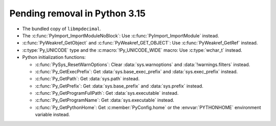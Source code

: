 Pending removal in Python 3.15
^^^^^^^^^^^^^^^^^^^^^^^^^^^^^^

* The bundled copy of ``libmpdecimal``.
* The :c:func:`PyImport_ImportModuleNoBlock`:
  Use :c:func:`PyImport_ImportModule` instead.
* :c:func:`PyWeakref_GetObject` and :c:func:`PyWeakref_GET_OBJECT`:
  Use :c:func:`PyWeakref_GetRef` instead.
* :c:type:`Py_UNICODE` type and the :c:macro:`!Py_UNICODE_WIDE` macro:
  Use :c:type:`wchar_t` instead.
* Python initialization functions:

  * :c:func:`PySys_ResetWarnOptions`:
    Clear :data:`sys.warnoptions` and :data:`!warnings.filters` instead.
  * :c:func:`Py_GetExecPrefix`:
    Get :data:`sys.base_exec_prefix` and :data:`sys.exec_prefix` instead.
  * :c:func:`Py_GetPath`:
    Get :data:`sys.path` instead.
  * :c:func:`Py_GetPrefix`:
    Get :data:`sys.base_prefix` and :data:`sys.prefix` instead.
  * :c:func:`Py_GetProgramFullPath`:
    Get :data:`sys.executable` instead.
  * :c:func:`Py_GetProgramName`:
    Get :data:`sys.executable` instead.
  * :c:func:`Py_GetPythonHome`:
    Get :c:member:`PyConfig.home`
    or the :envvar:`PYTHONHOME` environment variable instead.

